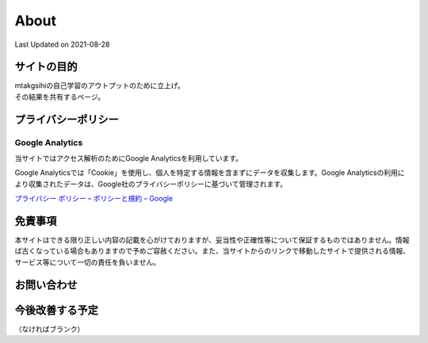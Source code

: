 ************************************
About
************************************
Last Updated on 2021-08-28

サイトの目的
=================================
| mtakgsihiの自己学習のアウトプットのために立上げ。
| その結果を共有するページ。

プライバシーポリシー
=================================

Google Analytics
------------------
当サイトではアクセス解析のためにGoogle Analyticsを利用しています。

Google Analyticsでは「Cookie」を使用し、個人を特定する情報を含まずにデータを収集します。Google Analyticsの利用により収集されたデータは、Google社のプライバシーポリシーに基づいて管理されます。


`プライバシー ポリシー – ポリシーと規約 – Google <https://policies.google.com/privacy?hl=ja>`_

免責事項
=================================
本サイトはできる限り正しい内容の記載を心がけておりますが、妥当性や正確性等について保証するものではありません。情報ば古くなっている場合もありますので予めご容赦ください。また、当サイトからのリンクで移動したサイトで提供される情報、サービス等について一切の責任を負いません。

お問い合わせ  
================================
.. todo:: 問合せができる機能を検討する

今後改善する予定
=========================
（なければブランク）

.. todolist::


.. |date| date::